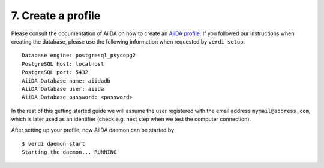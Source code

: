 .. _profile:

===================
7. Create a profile
===================

Please consult the documentation of AiiDA on how to create an `AiiDA profile`_. If you followed our instructions when creating the
database, please use the following information when requested by ``verdi setup``::

  Database engine: postgresql_psycopg2
  PostgreSQL host: localhost
  PostgreSQL port: 5432
  AiiDA Database name: aiidadb
  AiiDA Database user: aiida
  AiiDA Database password: <password>

In the rest of this getting started guide we will assume the user registered with the email
address ``mymail@address.com``, which is later used as an identifier (check e.g. next step when
we test the computer connection).

After setting up your profile, now AiiDA daemon can be started by

::

   $ verdi daemon start
   Starting the daemon... RUNNING

.. _AiiDA profile: https://aiida-core.readthedocs.io/en/latest/install/installation.html#setup-instructions
